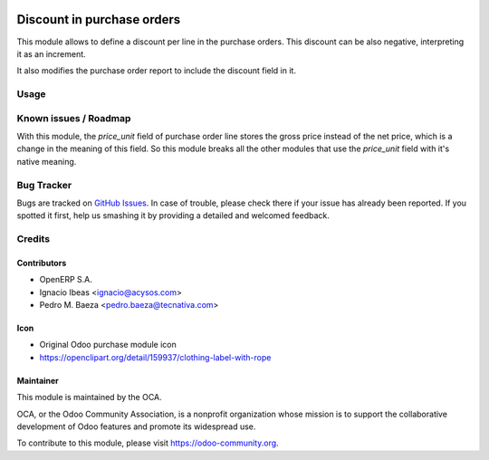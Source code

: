 .. image:: https://img.shields.io/badge/licence-AGPL--3-blue.svg
   :target: http://www.gnu.org/licenses/agpl-3.0-standalone.html
   :alt: License AGPL-3

===========================
Discount in purchase orders
===========================

This module allows to define a discount per line in the purchase orders. This
discount can be also negative, interpreting it as an increment.

It also modifies the purchase order report to include the discount field in it.

Usage
=====

.. image:: https://odoo-community.org/website/image/ir.attachment/5784_f2813bd/datas
   :alt: Try me on Runbot
   :target: https://runbot.odoo-community.org/runbot/142/11.0

Known issues / Roadmap
======================

With this module, the *price_unit* field of purchase order line stores the gross price instead of the net price, which is a change in the meaning of this field. So this module breaks all the other modules that use the *price_unit* field with it's native meaning.

Bug Tracker
===========

Bugs are tracked on `GitHub Issues <https://github.com/OCA/purchase-workflow/issues>`_.
In case of trouble, please check there if your issue has already been reported.
If you spotted it first, help us smashing it by providing a detailed and welcomed feedback.


Credits
=======

Contributors
------------

* OpenERP S.A.
* Ignacio Ibeas <ignacio@acysos.com>
* Pedro M. Baeza <pedro.baeza@tecnativa.com>

Icon
----

* Original Odoo purchase module icon
* https://openclipart.org/detail/159937/clothing-label-with-rope

Maintainer
----------

.. image:: https://odoo-community.org/logo.png
   :alt: Odoo Community Association
   :target: https://odoo-community.org

This module is maintained by the OCA.

OCA, or the Odoo Community Association, is a nonprofit organization whose
mission is to support the collaborative development of Odoo features and
promote its widespread use.

To contribute to this module, please visit https://odoo-community.org.


